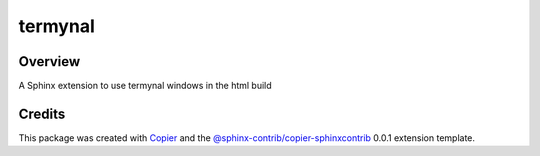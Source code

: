 
termynal
========

.. image:: https://img.shields.io/badge/License-MIT-yellow.svg?logo=opensourceinitiative&logoColor=white
    :target: LICENSE
    :alt: License: MIT

.. image:: https://img.shields.io/badge/Conventional%20Commits-1.0.0-yellow.svg?logo=git&logoColor=white
   :target: https://conventionalcommits.org
   :alt: conventional commit

.. image:: https://img.shields.io/badge/code%20style-black-000000.svg
   :target: https://github.com/psf/black
   :alt: Black badge

.. image:: https://img.shields.io/badge/code_style-prettier-ff69b4.svg?logo=prettier&logoColor=white
   :target: https://github.com/prettier/prettier
   :alt: prettier badge

.. image:: https://img.shields.io/badge/pre--commit-active-yellow?logo=pre-commit&logoColor=white
    :target: https://pre-commit.com/
    :alt: pre-commit

.. image:: https://img.shields.io/pypi/v/sphinxcontrib-termynal?color=blue&logo=pypi&logoColor=white
    :target: https://pypi.org/project/sphinxcontrib-termynal/
    :alt: PyPI version

.. image:: https://img.shields.io/github/actions/workflow/status/sphinx-contrib/sphinxcontrib-termynal/unit.yaml?logo=github&logoColor=white
    :target: https://github.com/sphinx-contrib/sphinxcontrib-termynal/actions/workflows/unit.yaml
    :alt: build

.. image:: https://img.shields.io/codecov/c/github/sphinx-contrib/sphinxcontrib-termynal?logo=codecov&logoColor=white
    :target: https://codecov.io/gh/sphinx-contrib/sphinxcontrib-termynal
    :alt: Test Coverage

.. image:: https://img.shields.io/readthedocs/sphinxcontrib-termynal?logo=readthedocs&logoColor=white
    :target: https://sphinxcontrib-termynal.readthedocs.io/en/latest/
    :alt: Documentation Status

Overview
--------

A Sphinx extension to use termynal windows in the html build

Credits
-------

This package was created with `Copier <https://copier.readthedocs.io/en/latest/>`__ and the `@sphinx-contrib/copier-sphinxcontrib <https://github.com/sphinx-contrib/copier-sphinxcontrib>`__ 0.0.1 extension template.
